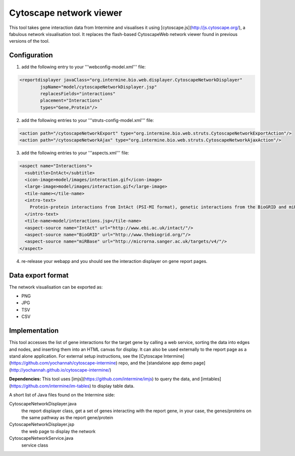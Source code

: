 Cytoscape network viewer
================================

This tool takes gene interaction data from Intermine and visualises it using [cytoscape.js](http://js.cytoscape.org/), a fabulous network visualisation tool. It replaces the flash-based CytoscapeWeb network viewer found in previous versions of the tool. 

Configuration
--------------------------

1. add the following entry to your '''webconfig-model.xml''' file:

.. code-block:: xml

	<reportdisplayer javaClass="org.intermine.bio.web.displayer.CytoscapeNetworkDisplayer"
                jspName="model/cytoscapeNetworkDisplayer.jsp"
                replacesFields="interactions"
                placement="Interactions"
                types="Gene,Protein"/>

2. add the following entries to your '''struts-config-model.xml''' file:

.. code-block:: xml

	<action path="/cytoscapeNetworkExport" type="org.intermine.bio.web.struts.CytoscapeNetworkExportAction"/>
	<action path="/cytoscapeNetworkAjax" type="org.intermine.bio.web.struts.CytoscapeNetworkAjaxAction"/>

3. add the following entries to your '''aspects.xml''' file:

.. code-block:: xml

  <aspect name="Interactions">
    <subtitle>IntAct</subtitle>
    <icon-image>model/images/interaction.gif</icon-image>
    <large-image>model/images/interaction.gif</large-image>
    <tile-name></tile-name>
    <intro-text>
      Protein-protein interactions from IntAct (PSI-MI format), genetic interactions from the BioGRID and miRNA target predictions from miRBase.
    </intro-text>
    <tile-name>model/interactions.jsp</tile-name>
    <aspect-source name="IntAct" url="http://www.ebi.ac.uk/intact/"/>
    <aspect-source name="BioGRID" url="http://www.thebiogrid.org/"/>
    <aspect-source name="miRBase" url="http://microrna.sanger.ac.uk/targets/v4/"/>
  </aspect>

4. re-release your webapp and you should see the interaction displayer on gene report pages.

Data export format
---------------------------------------

The network visualisation can be exported as:

* PNG
* JPG
* TSV
* CSV

Implementation
------------------------------------------
This tool accesses the list of gene interactions for the target gene by calling a web service, sorting the data into edges and nodes, and inserting them into an HTML canvas for display. It can also be used externally to the report page as a stand alone application. For external setup instructions, see the [Cytoscape Intermine](https://github.com/yochannah/cytoscape-intermine) repo, and the [standalone app demo page](http://yochannah.github.io/cytoscape-intermine/)

**Dependencies:** This tool uses [imjs](https://github.com/intermine/imjs) to query the data, and [imtables](https://github.com/intermine/im-tables) to display table data.

A short list of Java files found on the Intermine side:

CytoscapeNetworkDisplayer.java
	the report displayer class, get a set of genes interacting with the report gene, in your case, the genes/proteins on the same pathway as the report gene/protein

CytoscapeNetworkDisplayer.jsp
	the web page to display the network

CytoscapeNetworkService.java
	service class

.. index:: Cytoscape, SIF, XGMML, PNG, SVG, interactions, network viewer, interactions widget

